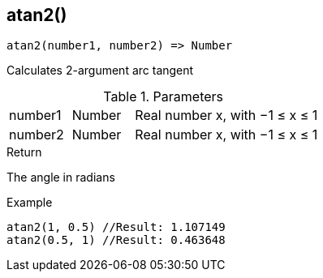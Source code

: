 [.nxsl-function]
[[func-atan2]]
== atan2()

[source,c]
----
atan2(number1, number2) => Number
----

Calculates 2-argument arc tangent

.Parameters
[cols="1,1,3" grid="none", frame="none"]
|===
|number1|Number|Real number x, with −1 ≤ x ≤ 1
|number2|Number|Real number x, with −1 ≤ x ≤ 1
|===

.Return

The angle in radians

.Example
[source,c]
----
atan2(1, 0.5) //Result: 1.107149
atan2(0.5, 1) //Result: 0.463648
----
